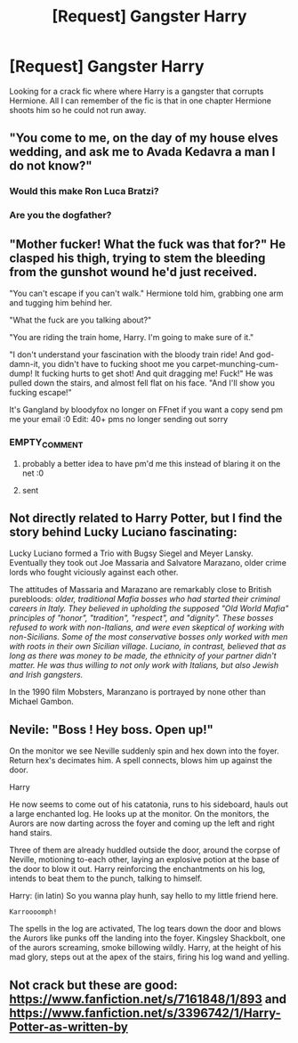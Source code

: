 #+TITLE: [Request] Gangster Harry

* [Request] Gangster Harry
:PROPERTIES:
:Author: KasumiKeiko
:Score: 8
:DateUnix: 1482485234.0
:DateShort: 2016-Dec-23
:FlairText: Request
:END:
Looking for a crack fic where where Harry is a gangster that corrupts Hermione. All I can remember of the fic is that in one chapter Hermione shoots him so he could not run away.


** "You come to me, on the day of my house elves wedding, and ask me to Avada Kedavra a man I do not know?"
:PROPERTIES:
:Author: Davidlister01
:Score: 25
:DateUnix: 1482487766.0
:DateShort: 2016-Dec-23
:END:

*** Would this make Ron Luca Bratzi?
:PROPERTIES:
:Author: yarglethatblargle
:Score: 2
:DateUnix: 1482547941.0
:DateShort: 2016-Dec-24
:END:


*** Are you the dogfather?
:PROPERTIES:
:Author: acelenny
:Score: 1
:DateUnix: 1482527733.0
:DateShort: 2016-Dec-24
:END:


** "Mother fucker! What the fuck was that for?" He clasped his thigh, trying to stem the bleeding from the gunshot wound he'd just received.

"You can't escape if you can't walk." Hermione told him, grabbing one arm and tugging him behind her.

"What the fuck are you talking about?"

"You are riding the train home, Harry. I'm going to make sure of it."

"I don't understand your fascination with the bloody train ride! And god-damn-it, you didn't have to fucking shoot me you carpet-munching-cum-dump! It fucking hurts to get shot! And quit dragging me! Fuck!" He was pulled down the stairs, and almost fell flat on his face. "And I'll show you fucking escape!"

It's Gangland by bloodyfox no longer on FFnet if you want a copy send pm me your email :0 Edit: 40+ pms no longer sending out sorry
:PROPERTIES:
:Author: tsundereworks
:Score: 4
:DateUnix: 1482500985.0
:DateShort: 2016-Dec-23
:END:

*** EMPTY_COMMENT
:PROPERTIES:
:Author: KasumiKeiko
:Score: 1
:DateUnix: 1482509287.0
:DateShort: 2016-Dec-23
:END:

**** probably a better idea to have pm'd me this instead of blaring it on the net :0
:PROPERTIES:
:Author: tsundereworks
:Score: 3
:DateUnix: 1482540045.0
:DateShort: 2016-Dec-24
:END:


**** sent
:PROPERTIES:
:Author: tsundereworks
:Score: 2
:DateUnix: 1482540277.0
:DateShort: 2016-Dec-24
:END:


** Not directly related to Harry Potter, but I find the story behind Lucky Luciano fascinating:

Lucky Luciano formed a Trio with Bugsy Siegel and Meyer Lansky. Eventually they took out Joe Massaria and Salvatore Marazano, older crime lords who fought viciously against each other.

The attitudes of Massaria and Marazano are remarkably close to British purebloods: /older, traditional Mafia bosses who had started their criminal careers in Italy. They believed in upholding the supposed "Old World Mafia" principles of "honor", "tradition", "respect", and "dignity". These bosses refused to work with non-Italians, and were even skeptical of working with non-Sicilians. Some of the most conservative bosses only worked with men with roots in their own Sicilian village. Luciano, in contrast, believed that as long as there was money to be made, the ethnicity of your partner didn't matter. He was thus willing to not only work with Italians, but also Jewish and Irish gangsters./

In the 1990 film Mobsters, Maranzano is portrayed by none other than Michael Gambon.
:PROPERTIES:
:Author: InquisitorCOC
:Score: 3
:DateUnix: 1482527640.0
:DateShort: 2016-Dec-24
:END:


** Nevile: "Boss ! Hey boss. Open up!"

On the monitor we see Neville suddenly spin and hex down into the foyer. Return hex's decimates him. A spell connects, blows him up against the door.

Harry

He now seems to come out of his catatonia, runs to his sideboard, hauls out a large enchanted log. He looks up at the monitor. On the monitors, the Aurors are now darting across the foyer and coming up the left and right hand stairs.

Three of them are already huddled outside the door, around the corpse of Neville, motioning to-each other, laying an explosive potion at the base of the door to blow it out. Harry reinforcing the enchantments on his log, intends to beat them to the punch, talking to himself.

Harry: (in latin) So you wanna play hunh, say hello to my little friend here.

#+begin_example
    Karroooomph!
#+end_example

The spells in the log are activated, The log tears down the door and blows the Aurors like punks off the landing into the foyer. Kingsley Shackbolt, one of the aurors screaming, smoke billowing wildly. Harry, at the height of his mad glory, steps out at the apex of the stairs, firing his log wand and yelling.
:PROPERTIES:
:Author: Davidlister01
:Score: 1
:DateUnix: 1482510043.0
:DateShort: 2016-Dec-23
:END:


** Not crack but these are good: [[https://www.fanfiction.net/s/7161848/1/893]] and [[https://www.fanfiction.net/s/3396742/1/Harry-Potter-as-written-by]]
:PROPERTIES:
:Author: viol8er
:Score: 1
:DateUnix: 1482553919.0
:DateShort: 2016-Dec-24
:END:

